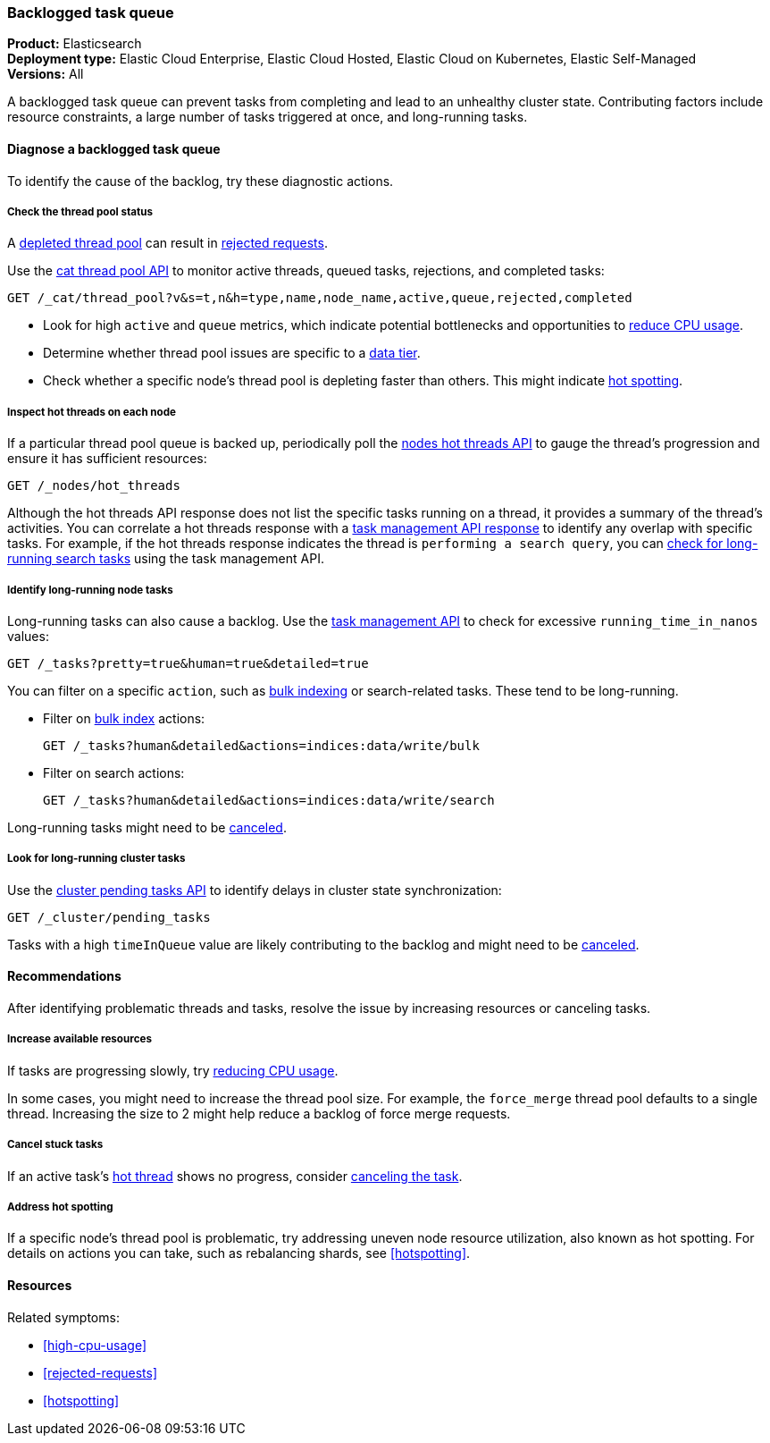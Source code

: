 [[task-queue-backlog]]
=== Backlogged task queue

*******************************
*Product:* Elasticsearch +
*Deployment type:* Elastic Cloud Enterprise, Elastic Cloud Hosted, Elastic Cloud on Kubernetes, Elastic Self-Managed  +
*Versions:* All
*******************************

A backlogged task queue can prevent tasks from completing and lead to an 
unhealthy cluster state. Contributing factors include resource constraints, 
a large number of tasks triggered at once, and long-running tasks.

[discrete]
[[diagnose-task-queue-backlog]]
==== Diagnose a backlogged task queue

To identify the cause of the backlog, try these diagnostic actions.

[discrete]
[[diagnose-task-queue-thread-pool]]
===== Check the thread pool status

A <<high-cpu-usage,depleted thread pool>> can result in
<<rejected-requests,rejected requests>>. 

Use the <<cat-thread-pool,cat thread pool API>> to monitor
active threads, queued tasks, rejections, and completed tasks:

[source,console]
----
GET /_cat/thread_pool?v&s=t,n&h=type,name,node_name,active,queue,rejected,completed
----

* Look for high `active` and `queue` metrics, which indicate potential bottlenecks
and opportunities to <<reduce-cpu-usage,reduce CPU usage>>.
* Determine whether thread pool issues are specific to a <<data-tiers,data tier>>.
* Check whether a specific node's thread pool is depleting faster than others. This
might indicate <<resolve-task-queue-backlog-hotspotting, hot spotting>>.

[discrete]
[[diagnose-task-queue-hot-thread]]
===== Inspect hot threads on each node

If a particular thread pool queue is backed up, periodically poll the
<<cluster-nodes-hot-threads,nodes hot threads API>> to gauge the thread's
progression and ensure it has sufficient resources:

[source,console]
----
GET /_nodes/hot_threads
----

Although the hot threads API response does not list the specific tasks running on a thread, 
it provides a summary of the thread's activities. You can correlate a hot threads response 
with a <<tasks,task management API response>> to identify any overlap with specific tasks. For 
example, if the hot threads response indicates the thread is `performing a search query`, you can 
<<diagnose-task-queue-long-running-node-tasks,check for long-running search tasks>> using the task management API.

[discrete]
[[diagnose-task-queue-long-running-node-tasks]]
===== Identify long-running node tasks

Long-running tasks can also cause a backlog. Use the <<tasks,task
management API>> to check for excessive `running_time_in_nanos` values:

[source,console]
----
GET /_tasks?pretty=true&human=true&detailed=true
----

You can filter on a specific `action`, such as <<docs-bulk,bulk indexing>> or search-related tasks.
These tend to be long-running.

* Filter on <<docs-bulk,bulk index>> actions:
+
[source,console]
----
GET /_tasks?human&detailed&actions=indices:data/write/bulk
----

* Filter on search actions:
+
[source,console]
----
GET /_tasks?human&detailed&actions=indices:data/write/search
----

Long-running tasks might need to be <<resolve-task-queue-backlog-stuck-tasks,canceled>>.

[discrete]
[[diagnose-task-queue-long-running-cluster-tasks]]
===== Look for long-running cluster tasks

Use the <<cluster-pending,cluster pending tasks API>> to identify delays
in cluster state synchronization: 

[source,console]
----
GET /_cluster/pending_tasks
----

Tasks with a high `timeInQueue` value are likely contributing to the backlog and might
need to be <<resolve-task-queue-backlog-stuck-tasks,canceled>>.

[discrete]
[[resolve-task-queue-backlog]]
==== Recommendations

After identifying problematic threads and tasks, resolve the issue by increasing resources or canceling tasks.

[discrete]
[[resolve-task-queue-backlog-resources]]
===== Increase available resources

If tasks are progressing slowly, try <<reduce-cpu-usage,reducing CPU usage>>.

In some cases, you might need to increase the thread pool size. For example, the `force_merge` thread pool defaults to a single thread. 
Increasing the size to 2 might help reduce a backlog of force merge requests.

[discrete]
[[resolve-task-queue-backlog-stuck-tasks]]
===== Cancel stuck tasks

If an active task's <<diagnose-task-queue-hot-thread,hot thread>> shows no progress, consider <<task-cancellation,canceling the task>>.

[discrete]
[[resolve-task-queue-backlog-hotspotting]]
===== Address hot spotting

If a specific node's thread pool is problematic, try addressing 
uneven node resource utilization, also known as hot spotting.
For details on actions you can take, such as rebalancing shards, see <<hotspotting>>.

[discrete]
==== Resources

Related symptoms:

* <<high-cpu-usage>>
* <<rejected-requests>>
* <<hotspotting>>

// TODO add link to standard Additional resources when that topic exists
